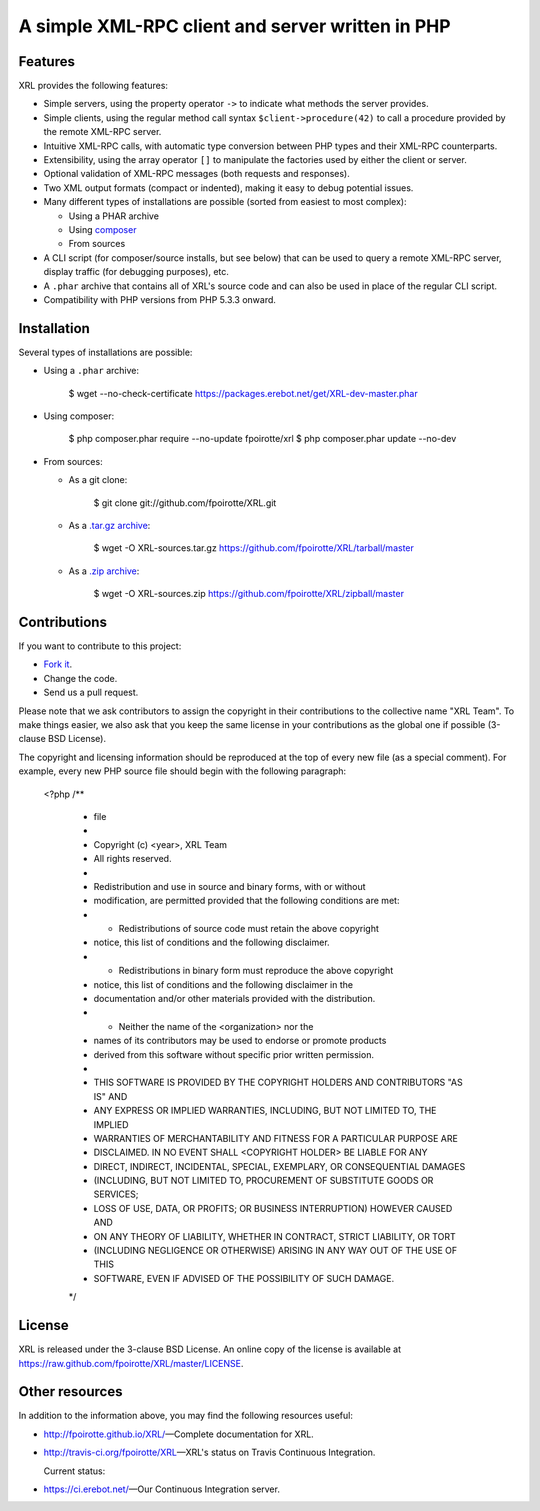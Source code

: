 .. :  © copyright XRL Team, 2012-2014. All rights reserved.
.. :
.. :  This file is part of XRL.
.. :
.. :  XRL is free software: you can redistribute it and/or modify
.. :  it under the terms of the GNU General Public License as published by
.. :  the Free Software Foundation, either version 3 of the License, or
.. :  (at your option) any later version.
.. :
.. :  XRL is distributed in the hope that it will be useful,
.. :  but WITHOUT ANY WARRANTY; without even the implied warranty of
.. :  MERCHANTABILITY or FITNESS FOR A PARTICULAR PURPOSE.  See the
.. :  GNU General Public License for more details.
.. :
.. :  You should have received a copy of the GNU General Public License
.. :  along with XRL.  If not, see <http://www.gnu.org/licenses/>.

A simple XML-RPC client and server written in PHP
=================================================

Features
--------

XRL provides the following features:

*   Simple servers, using the property operator ``->`` to indicate
    what methods the server provides.

*   Simple clients, using the regular method call syntax
    ``$client->procedure(42)`` to call a procedure
    provided by the remote XML-RPC server.

*   Intuitive XML-RPC calls, with automatic type conversion between
    PHP types and their XML-RPC counterparts.

*   Extensibility, using the array operator ``[]`` to manipulate
    the factories used by either the client or server.

*   Optional validation of XML-RPC messages (both requests and responses).

*   Two XML output formats (compact or indented), making it easy
    to debug potential issues.

*   Many different types of installations are possible
    (sorted from easiest to most complex):

    -   Using a PHAR archive
    -   Using `composer <http://getcomposer.org/>`_
    -   From sources

*   A CLI script (for composer/source installs, but see below)
    that can be used to query a remote XML-RPC server,
    display traffic (for debugging purposes), etc.

*   A ``.phar`` archive that contains all of XRL's source code
    and can also be used in place of the regular CLI script.

*   Compatibility with PHP versions from PHP 5.3.3 onward.


Installation
------------

Several types of installations are possible:

*   Using a ``.phar`` archive:

        $ wget --no-check-certificate https://packages.erebot.net/get/XRL-dev-master.phar

*   Using composer:

        $ php composer.phar require --no-update fpoirotte/xrl
        $ php composer.phar update --no-dev

*   From sources:

    -   As a git clone:

            $ git clone git://github.com/fpoirotte/XRL.git

    -   As a `.tar.gz archive <https://github.com/fpoirotte/XRL/tarball/master>`_:

            $ wget -O XRL-sources.tar.gz https://github.com/fpoirotte/XRL/tarball/master

    -   As a `.zip archive <https://github.com/fpoirotte/XRL/zipball/master>`_:

            $ wget -O XRL-sources.zip https://github.com/fpoirotte/XRL/zipball/master


Contributions
-------------

If you want to contribute to this project:

* `Fork it <https://github.com/fpoirotte/XRL/fork_select>`_.
* Change the code.
* Send us a pull request.

Please note that we ask contributors to assign the copyright in their
contributions to the collective name "XRL Team".
To make things easier, we also ask that you keep the same license
in your contributions as the global one if possible (3-clause BSD License).

The copyright and licensing information should be reproduced at the top of
every new file (as a special comment).
For example, every new PHP source file should begin with the following
paragraph:

    <?php
    /**
     * \file
     *
     * Copyright (c) <year>, XRL Team
     * All rights reserved.
     *
     * Redistribution and use in source and binary forms, with or without
     * modification, are permitted provided that the following conditions are met:
     *     * Redistributions of source code must retain the above copyright
     *       notice, this list of conditions and the following disclaimer.
     *     * Redistributions in binary form must reproduce the above copyright
     *       notice, this list of conditions and the following disclaimer in the
     *       documentation and/or other materials provided with the distribution.
     *     * Neither the name of the <organization> nor the
     *       names of its contributors may be used to endorse or promote products
     *       derived from this software without specific prior written permission.
     *
     * THIS SOFTWARE IS PROVIDED BY THE COPYRIGHT HOLDERS AND CONTRIBUTORS "AS IS" AND
     * ANY EXPRESS OR IMPLIED WARRANTIES, INCLUDING, BUT NOT LIMITED TO, THE IMPLIED
     * WARRANTIES OF MERCHANTABILITY AND FITNESS FOR A PARTICULAR PURPOSE ARE
     * DISCLAIMED. IN NO EVENT SHALL <COPYRIGHT HOLDER> BE LIABLE FOR ANY
     * DIRECT, INDIRECT, INCIDENTAL, SPECIAL, EXEMPLARY, OR CONSEQUENTIAL DAMAGES
     * (INCLUDING, BUT NOT LIMITED TO, PROCUREMENT OF SUBSTITUTE GOODS OR SERVICES;
     * LOSS OF USE, DATA, OR PROFITS; OR BUSINESS INTERRUPTION) HOWEVER CAUSED AND
     * ON ANY THEORY OF LIABILITY, WHETHER IN CONTRACT, STRICT LIABILITY, OR TORT
     * (INCLUDING NEGLIGENCE OR OTHERWISE) ARISING IN ANY WAY OUT OF THE USE OF THIS
     * SOFTWARE, EVEN IF ADVISED OF THE POSSIBILITY OF SUCH DAMAGE.
     */


License
-------

XRL is released under the 3-clause BSD License. An online copy of the license
is available at https://raw.github.com/fpoirotte/XRL/master/LICENSE.


Other resources
---------------

In addition to the information above, you may find the following
resources useful:

*   http://fpoirotte.github.io/XRL/ |---| Complete documentation for XRL.

*   http://travis-ci.org/fpoirotte/XRL |---| XRL's status on
    Travis Continuous Integration.

    Current status: |travis-ci|

..  |travis-ci| image:: https://api.travis-ci.org/fpoirotte/xrl.png
    :alt: unknown
    :target: http://travis-ci.org/fpoirotte/xrl

*   https://ci.erebot.net/ |---| Our Continuous Integration server.


..  |---| unicode:: U+02014 .. em dash
    :trim:

.. vim: ts=4 et
